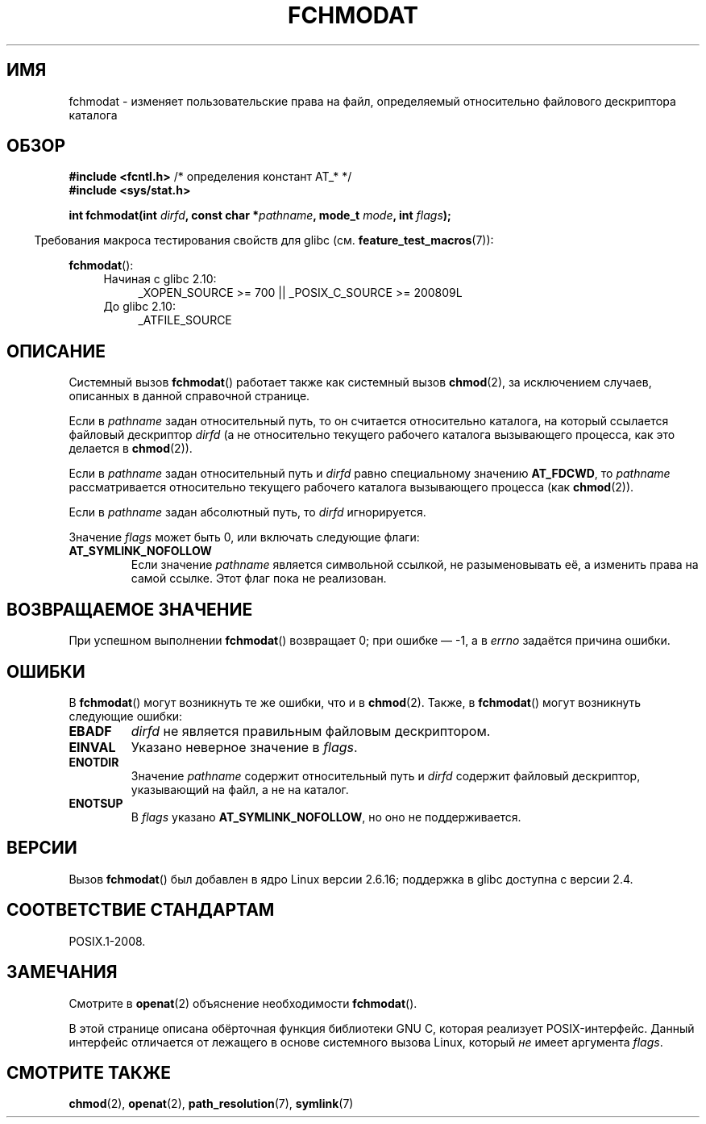 .\" Hey Emacs! This file is -*- nroff -*- source.
.\"
.\" This manpage is Copyright (C) 2006, Michael Kerrisk
.\"
.\" Permission is granted to make and distribute verbatim copies of this
.\" manual provided the copyright notice and this permission notice are
.\" preserved on all copies.
.\"
.\" Permission is granted to copy and distribute modified versions of this
.\" manual under the conditions for verbatim copying, provided that the
.\" entire resulting derived work is distributed under the terms of a
.\" permission notice identical to this one.
.\"
.\" Since the Linux kernel and libraries are constantly changing, this
.\" manual page may be incorrect or out-of-date.  The author(s) assume no
.\" responsibility for errors or omissions, or for damages resulting from
.\" the use of the information contained herein.  The author(s) may not
.\" have taken the same level of care in the production of this manual,
.\" which is licensed free of charge, as they might when working
.\" professionally.
.\"
.\" Formatted or processed versions of this manual, if unaccompanied by
.\" the source, must acknowledge the copyright and authors of this work.
.\"
.\"
.\"*******************************************************************
.\"
.\" This file was generated with po4a. Translate the source file.
.\"
.\"*******************************************************************
.TH FCHMODAT 2 2012\-05\-22 Linux "Руководство программиста Linux"
.SH ИМЯ
fchmodat \- изменяет пользовательские права на файл, определяемый
относительно файлового дескриптора каталога
.SH ОБЗОР
.nf
\fB#include <fcntl.h>\fP           /* определения констант AT_* */
\fB#include <sys/stat.h>\fP
.sp
\fBint fchmodat(int \fP\fIdirfd\fP\fB, const char *\fP\fIpathname\fP\fB, mode_t \fP\fImode\fP\fB, int \fP\fIflags\fP\fB);\fP
.fi
.sp
.in -4n
Требования макроса тестирования свойств для glibc
(см. \fBfeature_test_macros\fP(7)):
.in
.sp
\fBfchmodat\fP():
.PD 0
.ad l
.RS 4
.TP  4
Начиная с glibc 2.10:
_XOPEN_SOURCE\ >=\ 700 || _POSIX_C_SOURCE\ >=\ 200809L
.TP 
До glibc 2.10:
_ATFILE_SOURCE
.RE
.ad
.PD
.SH ОПИСАНИЕ
Системный вызов \fBfchmodat\fP() работает также как системный вызов
\fBchmod\fP(2), за исключением случаев, описанных в данной справочной странице.

Если в \fIpathname\fP задан относительный путь, то он считается относительно
каталога, на который ссылается файловый дескриптор \fIdirfd\fP (а не
относительно текущего рабочего каталога вызывающего процесса, как это
делается в \fBchmod\fP(2)).

Если в \fIpathname\fP задан относительный путь и \fIdirfd\fP равно специальному
значению \fBAT_FDCWD\fP, то \fIpathname\fP рассматривается относительно текущего
рабочего каталога вызывающего процесса (как \fBchmod\fP(2)).

Если в \fIpathname\fP задан абсолютный путь, то \fIdirfd\fP игнорируется.

Значение \fIflags\fP может быть 0, или включать следующие флаги:
.TP 
\fBAT_SYMLINK_NOFOLLOW\fP
Если значение \fIpathname\fP является символьной ссылкой, не разыменовывать её,
а изменить права на самой ссылке. Этот флаг пока не реализован.
.SH "ВОЗВРАЩАЕМОЕ ЗНАЧЕНИЕ"
При успешном выполнении \fBfchmodat\fP() возвращает 0; при ошибке \(em \-1, а в
\fIerrno\fP задаётся причина ошибки.
.SH ОШИБКИ
В \fBfchmodat\fP() могут возникнуть те же ошибки, что и в \fBchmod\fP(2). Также, в
\fBfchmodat\fP() могут возникнуть следующие ошибки:
.TP 
\fBEBADF\fP
\fIdirfd\fP не является правильным файловым дескриптором.
.TP 
\fBEINVAL\fP
Указано неверное значение в \fIflags\fP.
.TP 
\fBENOTDIR\fP
Значение \fIpathname\fP содержит относительный путь и \fIdirfd\fP содержит
файловый дескриптор, указывающий на файл, а не на каталог.
.TP 
\fBENOTSUP\fP
В \fIflags\fP указано \fBAT_SYMLINK_NOFOLLOW\fP, но оно не поддерживается.
.SH ВЕРСИИ
Вызов \fBfchmodat\fP() был добавлен в ядро Linux версии 2.6.16; поддержка в
glibc доступна с версии 2.4.
.SH "СООТВЕТСТВИЕ СТАНДАРТАМ"
POSIX.1\-2008.
.SH ЗАМЕЧАНИЯ
Смотрите в \fBopenat\fP(2) объяснение необходимости \fBfchmodat\fP().

В этой странице описана обёрточная функция библиотеки GNU C, которая
реализует POSIX\-интерфейс. Данный интерфейс отличается от лежащего в основе
системного вызова  Linux, который \fIне\fP имеет аргумента \fIflags\fP.
.SH "СМОТРИТЕ ТАКЖЕ"
\fBchmod\fP(2), \fBopenat\fP(2), \fBpath_resolution\fP(7), \fBsymlink\fP(7)
